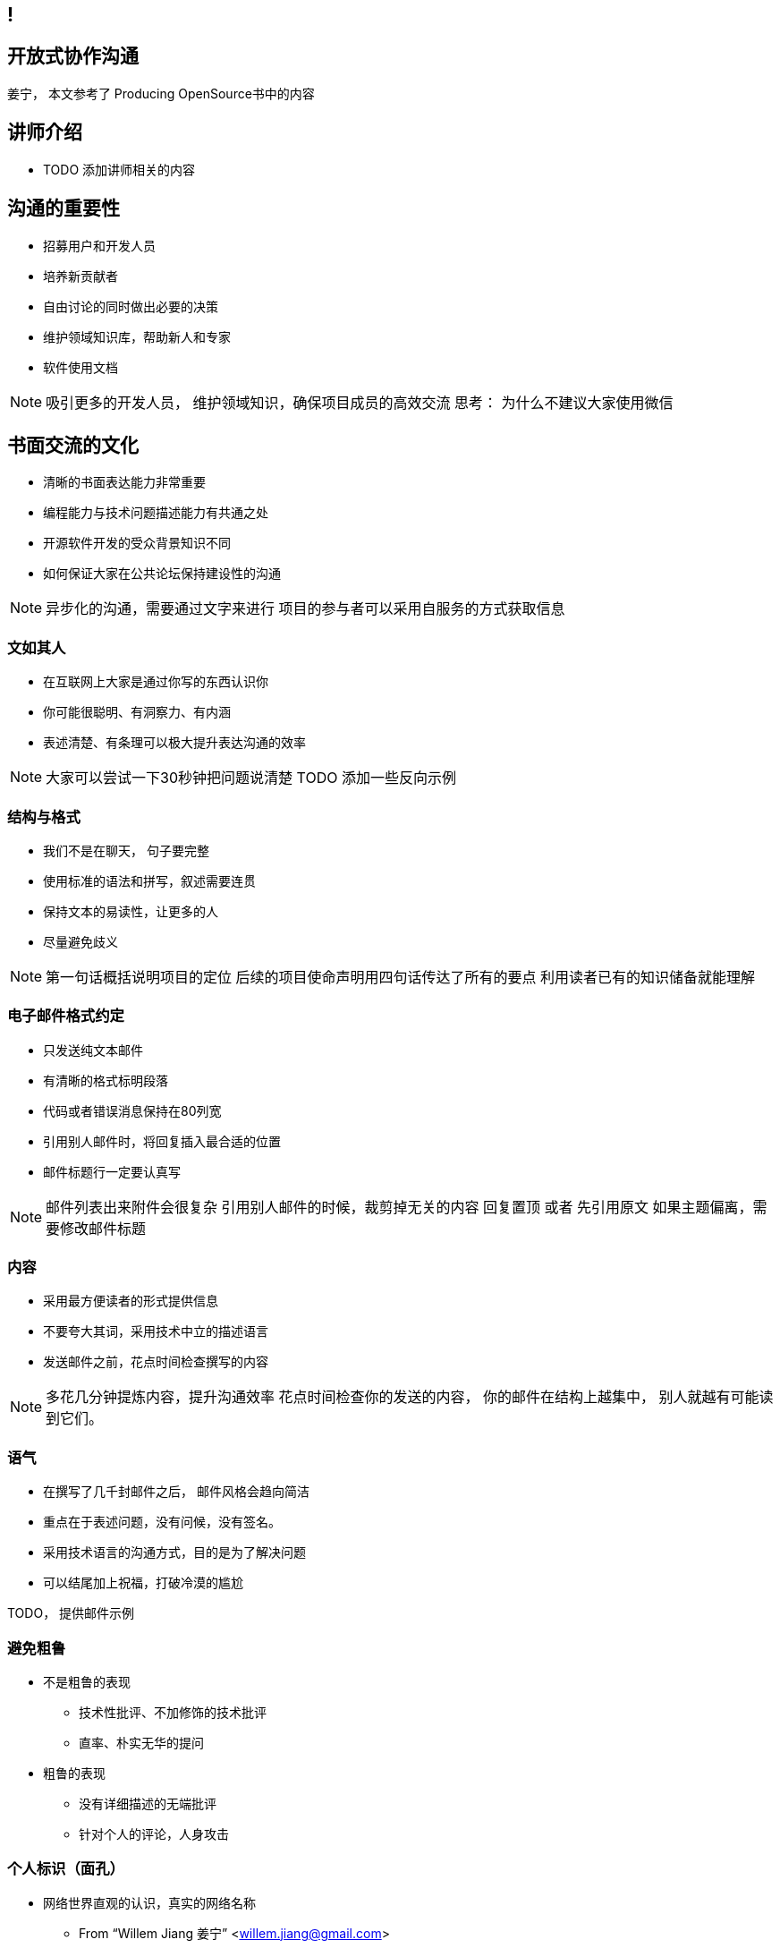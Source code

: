 ////

  The ASF licenses this file to You under the Apache License, Version 2.0
  (the "License"); you may not use this file except in compliance with
  the License.  You may obtain a copy of the License at

      http://www.apache.org/licenses/LICENSE-2.0

  Unless required by applicable law or agreed to in writing, software
  distributed under the License is distributed on an "AS IS" BASIS,
  WITHOUT WARRANTIES OR CONDITIONS OF ANY KIND, either express or implied.
  See the License for the specific language governing permissions and
  limitations under the License.

////
== !
:description: 60 分钟有关如何进行开放式协作沟通的概述内容
:keywords: 开放式,协作,沟通
:authors: 姜宁， 本文参考了 Producing OpenSource书中的内容
:email: willem.jiang@gmail.com
:imagesdir: ../resource/images/


== 开放式协作沟通
{authors}

== 讲师介绍
* TODO 添加讲师相关的内容


== 沟通的重要性
* 招募用户和开发人员
* 培养新贡献者
* 自由讨论的同时做出必要的决策
* 维护领域知识库，帮助新人和专家
* 软件使用文档

[NOTE.speaker]
--
吸引更多的开发人员， 维护领域知识，确保项目成员的高效交流
思考： 为什么不建议大家使用微信
--

== 书面交流的文化
* 清晰的书面表达能力非常重要
* 编程能力与技术问题描述能力有共通之处
* 开源软件开发的受众背景知识不同
* 如何保证大家在公共论坛保持建设性的沟通

[NOTE.speaker]
--
异步化的沟通，需要通过文字来进行
项目的参与者可以采用自服务的方式获取信息
--


=== 文如其人
* 在互联网上大家是通过你写的东西认识你
* 你可能很聪明、有洞察力、有内涵
* 表述清楚、有条理可以极大提升表达沟通的效率 

[NOTE.speaker]
--
大家可以尝试一下30秒钟把问题说清楚
TODO 添加一些反向示例
--

=== 结构与格式
* 我们不是在聊天， 句子要完整
* 使用标准的语法和拼写，叙述需要连贯
* 保持文本的易读性，让更多的人
* 尽量避免歧义 

[NOTE.speaker]
--
第一句话概括说明项目的定位
后续的项目使命声明用四句话传达了所有的要点
利用读者已有的知识储备就能理解
--

=== 电子邮件格式约定
* 只发送纯文本邮件
* 有清晰的格式标明段落
* 代码或者错误消息保持在80列宽
* 引用别人邮件时，将回复插入最合适的位置
* 邮件标题行一定要认真写

[NOTE.speaker]
--
邮件列表出来附件会很复杂
引用别人邮件的时候，裁剪掉无关的内容
回复置顶 或者 先引用原文
如果主题偏离，需要修改邮件标题
--

=== 内容
* 采用最方便读者的形式提供信息
* 不要夸大其词，采用技术中立的描述语言
* 发送邮件之前，花点时间检查撰写的内容

[NOTE.speaker]
--
多花几分钟提炼内容，提升沟通效率
花点时间检查你的发送的内容， 你的邮件在结构上越集中， 别人就越有可能读到它们。 
--


=== 语气
* 在撰写了几千封邮件之后， 邮件风格会趋向简洁
* 重点在于表述问题，没有问候，没有签名。
* 采用技术语言的沟通方式，目的是为了解决问题
* 可以结尾加上祝福，打破冷漠的尴尬 
[NOTE.speaker]
--
TODO， 提供邮件示例
--

=== 避免粗鲁
* 不是粗鲁的表现
** 技术性批评、不加修饰的技术批评
** 直率、朴实无华的提问
* 粗鲁的表现
** 没有详细描述的无端批评
** 针对个人的评论，人身攻击

=== 个人标识（面孔）
* 网络世界直观的认识，真实的网络名称
** From “Willem Jiang 姜宁” <willem.jiang@gmail.com>
** Twitter： WillemJiang， Github ID： WillemJiang
* 邮件的个人签名
* 头像Avta

[NOTE.speaker]
--

避免配置巨大的免责声明
使用个人邮箱参与开源项目
--

== 撰写邮件需要注意的内容

== Questions?
Ask now, see me after the session,
or email me at {email}.
